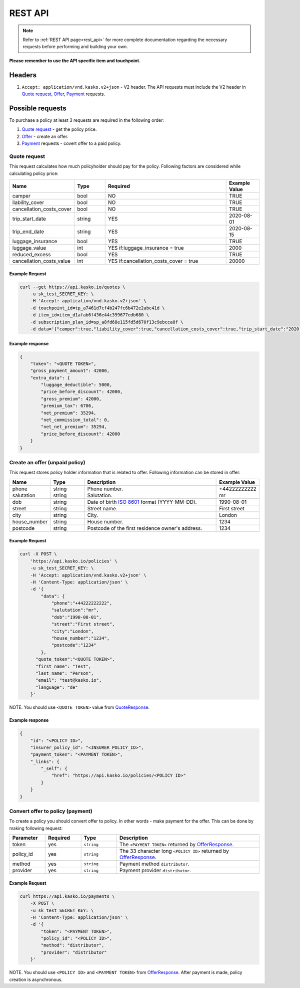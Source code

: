 ========
REST API
========

.. note::  Refer to :ref:`REST API page<rest_api>` for more complete documentation regarding the necessary requests before performing and building your own.

**Please remember to use the API specific item and touchpoint.**

Headers
=======

1. ``Accept: application/vnd.kasko.v2+json`` - V2 header. The API requests must include the V2 header in `Quote request`_, `Offer`_, `Payment`_ requests.

Possible requests
=================

To purchase a policy at least 3 requests are required in the following order:

1. `Quote request`_  - get the policy price.
2. `Offer`_ - create an offer.
3. `Payment`_ requests - covert offer to a paid policy.

.. _Quote:

Quote request
-------------
This request calculates how much policyholder should pay for the policy.
Following factors are considered while calculating policy price:

.. csv-table::
   :header: "Name", "Type", "Required", "Example Value"
   :widths: 20, 20, 80, 20

   "camper",                    "bool",   "NO", "TRUE"
   "liability_cover",           "bool",   "NO", "TRUE"
   "cancellation_costs_cover",  "bool",   "NO", "TRUE"
   "trip_start_date",           "string", "YES",  "2020-08-01"
   "trip_end_date",             "string", "YES",  "2020-08-15"
   "luggage_insurance",         "bool",   "YES", "TRUE"
   "luggage_value",             "int",    "YES if:luggage_insurance = true", "2000"
   "reduced_excess",            "bool",   "YES", "TRUE"
   "cancellation_costs_value",  "int",    "YES if:cancellation_costs_cover = true", "20000"

Example Request
~~~~~~~~~~~~~~~

.. code:: bash

   curl --get https://api.kasko.io/quotes \
       -u sk_test_SECRET_KEY: \
       -H 'Accept: application/vnd.kasko.v2+json' \
       -d touchpoint_id=tp_a7461d7cf4b247fc6b472e2abc41d \
       -d item_id=item_d1afab6f436e44c399677edb680 \
       -d subscription_plan_id=sp_a8fd68e115fd5d670f13c9ebcca0f \
       -d data='{"camper":true,"liability_cover":true,"cancellation_costs_cover":true,"trip_start_date":"2020-08-01","trip_end_date":"2020-08-15","luggage_insurance":true,"luggage_value":5000,"reduced_excess":true,"cancellation_costs_value":100000}'

Example response
~~~~~~~~~~~~~~~~
.. _QuoteResponse:

.. code:: bash

    {
        "token": "<QUOTE TOKEN>",
        "gross_payment_amount": 42000,
        "extra_data": {
            "luggage_deductible": 5000,
            "price_before_discount": 42000,
            "gross_premium": 42000,
            "premium_tax": 6706,
            "net_premium": 35294,
            "net_commission_total": 0,
            "net_net_premium": 35294,
            "price_before_discount": 42000
        }
    }


Create an offer (unpaid policy)
-------------------------------
.. _Offer:

This request stores policy holder information that is related to offer. Following information can be stored in offer:

.. csv-table::
   :header: "Name", "Type", "Description", "Example Value"
   :widths: 20, 20, 80, 20

    "phone",        "string", "Phone number.", "+44222222222"
    "salutation",   "string", "Salutation.", "mr"
    "dob",          "string", "Date of birth `ISO 8601 <https://en.wikipedia.org/wiki/ISO_8601>`_ format (YYYY-MM-DD).", "1990-08-01"
    "street",       "string", "Street name.", "First street"
    "city",         "string", "City.", "London"
    "house_number", "string", "House number.", "1234"
    "postcode",     "string", "Postcode of the first residence owner's address.", "1234"

Example Request
~~~~~~~~~~~~~~~

.. code:: bash

    curl -X POST \
        'https://api.kasko.io/policies' \
        -u sk_test_SECRET_KEY: \
        -H 'Accept: application/vnd.kasko.v2+json' \
        -H 'Content-Type: application/json' \
        -d '{
            "data": {
                "phone":"+44222222222",
                "salutation":"mr",
                "dob":"1990-08-01",
                "street":"First street",
                "city":"London",
                "house_number":"1234",
                "postcode":"1234"
            },
          "quote_token":"<QUOTE TOKEN>",
          "first_name": "Test",
          "last_name": "Person",
          "email": "test@kasko.io",
          "language": "de"
        }'

NOTE. You should use ``<QUOTE TOKEN>`` value from `QuoteResponse`_.

Example response
~~~~~~~~~~~~~~~~
.. _OfferResponse:

.. code:: bash

    {
        "id": "<POLICY ID>",
        "insurer_policy_id": "<INSURER_POLICY_ID>",
        "payment_token": "<PAYMENT TOKEN>",
        "_links": {
            "_self": {
                "href": "https://api.kasko.io/policies/<POLICY ID>"
            }
        }
    }


Convert offer to policy (payment)
---------------------------------
.. _Payment:

To create a policy you should convert offer to policy. In other words - make payment for the offer.
This can be done by making following request:

.. csv-table::
   :header: "Parameter", "Required", "Type", "Description"
   :widths: 20, 20, 20, 80

   "token",     "yes", "``string``", "The ``<PAYMENT TOKEN>`` returned by `OfferResponse`_."
   "policy_id", "yes", "``string``", "The 33 character long ``<POLICY ID>`` returned by `OfferResponse`_."
   "method",    "yes", "``string``", "Payment method ``distributor``."
   "provider",  "yes", "``string``", "Payment provider ``distributor``."

Example Request
~~~~~~~~~~~~~~~

.. code-block:: bash

    curl https://api.kasko.io/payments \
        -X POST \
        -u sk_test_SECRET_KEY: \
        -H 'Content-Type: application/json' \
        -d '{
            "token": "<PAYMENT TOKEN>",
            "policy_id": "<POLICY ID>",
            "method": "distributor",
            "provider": "distributor"
        }'

NOTE. You should use ``<POLICY ID>`` and ``<PAYMENT TOKEN>`` from `OfferResponse`_. After payment is made, policy creation is asynchronous.
